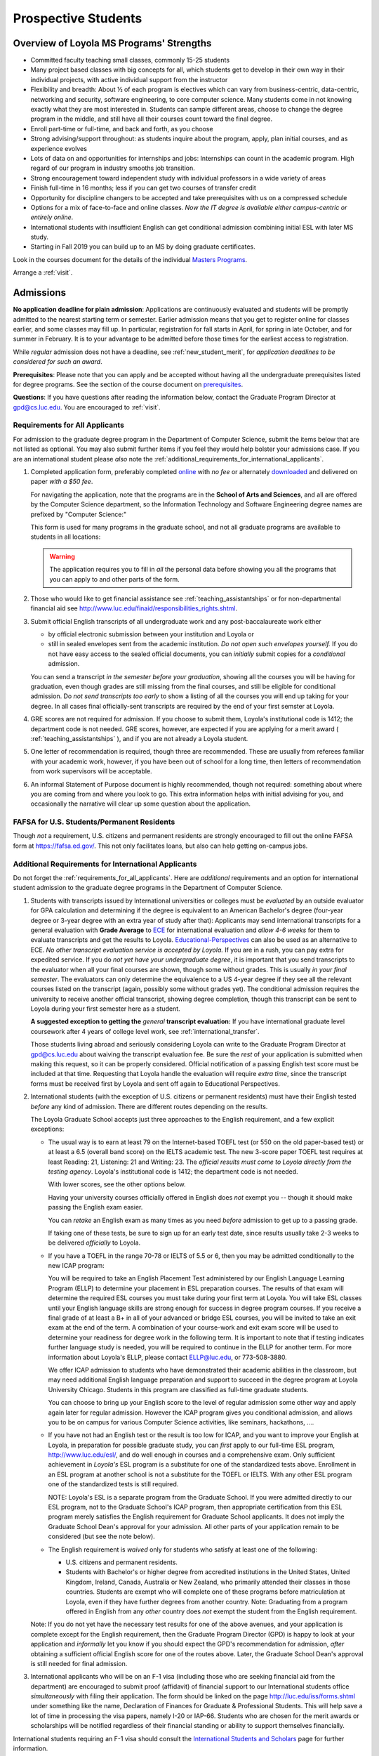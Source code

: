 ﻿Prospective Students
====================

Overview of Loyola MS Programs' Strengths
---------------------------------------------

*   Committed faculty teaching small classes, commonly 15-25 students
*   Many project based classes with big concepts for all, which students 
    get to develop in their own way in their individual projects, 
    with active individual support from the instructor
*   Flexibility and breadth: About ½ of each program is electives 
    which can vary from business-centric, data-centric, 
    networking and security, software engineering, 
    to core computer science. 
    Many students come in not knowing exactly what they are most interested in. 
    Students can sample different areas, 
    choose to change the degree program in the middle, 
    and still have all their courses count toward the final degree.
*   Enroll part-time or full-time, and back and forth, as you choose
*   Strong advising/support throughout: 
    as students inquire about the program, apply, plan initial courses, 
    and as experience evolves
*   Lots of data on and opportunities for internships and jobs: 
    Internships can count in the academic program. 
    High regard of our program in industry smooths job transition.
*   Strong encouragement toward independent study with 
    individual professors in a wide variety of areas
*   Finish full-time in 16 months; 
    less if you can get two courses of transfer credit
*   Opportunity for discipline changers to be accepted and take 
    prerequisites with us on a compressed schedule 
*   Options for a mix of face-to-face and online classes.
    *Now the IT degree is available either campus-centric or entirely online*.
*   International students with insufficient English can get conditional admission
    combining initial ESL with later MS study.
*   Starting in Fall 2019 you can build up to an MS by doing graduate certificates.

Look in the courses document for the details of the individual 
`Masters Programs <http://courses.cs.luc.edu/html/masters_overview.html>`_.

Arrange a :ref:`visit`.

.. index:: admissions

Admissions
----------

.. index:: deadline; admission

**No application deadline for plain admission**:
Applications are continuously evaluated and students 
will be promptly admitted to the nearest starting term or semester.    
Earlier admission means that you get to register online for classes earlier,
and some classes may fill up.  In particular, registration for fall starts in April, 
for spring in late October, and for summer in February.  
It is to your advantage to be admitted before those times for the earliest 
access to registration. 

While *regular* admission does not have a deadline, 
see :ref:`new_student_merit`, for 
*application deadlines to be considered for such an award*.

**Prerequisites**:  
Please note that you can apply and be accepted without 
having all the undergraduate prerequisites listed for degree programs. 
See the section of the course document on 
`prerequisites <https://academics.cs.luc.edu/graduate/masters_prereqs.html>`_.

.. CHECK GPD

**Questions**:  If you have questions after reading the information below, 
contact the Graduate Program Director at gpd@cs.luc.edu.  You are encouraged
to :ref:`visit`.

.. index:: prospective us graduate students

.. _requirements_for_all_applicants:

Requirements for All Applicants
~~~~~~~~~~~~~~~~~~~~~~~~~~~~~~~~~~~

For admission to the graduate degree program in the 
Department of Computer Science, 
submit the items below that are not listed as optional. 
You may also submit further items if you feel they would 
help bolster your admissions case.
If you are an international student please *also* note the 
:ref:`additional_requirements_for_international_applicants`. 

#.   Completed application form, preferably completed 
     `online <https://gpem.luc.edu/apply/>`_ with *no fee* or alternately
     `downloaded <http://www.luc.edu/gpem/applications/gpemapplication.pdf>`_
     and delivered on paper *with a $50 fee*.  
     
     For navigating the application, note that the programs are in the 
     **School of Arts and Sciences**, and all are offered by the Computer Science department,
     so the Information Technology and Software Engineering degree names are
     prefixed by "Computer Science:"
     
     This form is used for many programs in the graduate school, and 
     not all graduate programs are available to students in all locations: 
     
     .. warning::  
        The application requires you to fill in *all* the personal 
        data before showing you all the programs that you can apply to 
        and other parts of the form.
     
#.   Those who would like to get financial assistance see 
     :ref:`teaching_assistantships` or for non-departmental
     financial aid see http://www.luc.edu/finaid/responsibilities_rights.shtml.
#.   Submit official English transcripts of all undergraduate work and any 
     post-baccalaureate work either

     * by official electronic submission between your institution and Loyola or
     * still in sealed envelopes sent from the academic 
       institution. *Do not open such envelopes yourself.*  If you do not have
       easy access to the sealed official documents, you can *initially* submit
       copies for a *conditional* admission.

     You can send a transcript *in the semester before your graduation*, 
     showing all the courses you will be having for graduation, 
     even though grades are still missing from the final courses,
     and still be eligible for conditional admission.  
     Do *not send transcripts too early* to show a 
     listing of all the courses you will end up taking for your degree.
     In all cases final officially-sent transcripts are required by the end of your first semster at Loyola.

#.   GRE scores are not required for admission. 
     If you choose to submit them, Loyola's institutional code is 1412; 
     the department code is not needed. 
     GRE scores, however, are expected if you are applying for a merit award 
     ( :ref:`teaching_assistantships` ), 
     and if you are not already a Loyola student.
#.  One letter of recommendation is required, though 
    three are recommended. 
    These are usually from referees familiar with your academic work, 
    however, if you have been out of school for a long time, 
    then letters of recommendation from work supervisors 
    will be acceptable.
#.  An informal Statement of Purpose document is highly recommended, 
    though not required: something about where you are coming from 
    and where you look to go.  This extra information helps with 
    initial advising for you, and occasionally the narrative will clear up
    some question about the application.
    

.. index:: FAFSA

.. _FAFSA:

FAFSA for U.S. Students/Permanent Residents
~~~~~~~~~~~~~~~~~~~~~~~~~~~~~~~~~~~~~~~~~~~~~~~~~

Though *not* a requirement, U.S. citizens and permanent residents 
are strongly encouraged to fill out the
online FAFSA form at https://fafsa.ed.gov/. 
This not only facilitates loans, but also can help getting 
on-campus jobs.

.. index:: prospective international graduate students
   ESL at Loyola

.. _additional_requirements_for_international_applicants:

Additional Requirements for International Applicants
~~~~~~~~~~~~~~~~~~~~~~~~~~~~~~~~~~~~~~~~~~~~~~~~~~~~

Do not forget the :ref:`requirements_for_all_applicants`.  Here are 
*additional* requirements and an option for international student admission 
to the graduate degree programs in the 
Department of Computer Science.

#.   Students with transcripts issued by International universities or colleges 
     must be *evaluated* by an outside evaluator for GPA calculation and 
     determining if the degree is equivalent to an American Bachelor's degree
     (four-year degree or 3-year degree with an extra year of study after that): 
     Applicants may send international transcripts for a general evaluation 
     with **Grade Average** to `ECE <https://www.ece.org/>`_ 
     for international evaluation and *allow 4-6 weeks* 
     for them to evaluate transcripts and get the results to Loyola. 
     `Educational-Perspectives <http://edperspective.org/>`_ 
     can also be used as an alternative to ECE. 
     *No other transcript evaluation service is accepted by Loyola.*
     If you are in a rush, you can pay extra
     for expedited service.  If you do *not yet have your undergraduate degree*, it is important that you send transcripts to the evaluator when all your final courses are shown, though some without grades.  This is
     usually 
     *in your final semester*.  The evaluators can only determine the equivalence to a US 4-year degree if they see all the relevant courses listed on the transcript (again, possibly some without grades yet).  The conditional
     admission requires the university to receive another official transcript, showing degree completion, though this
     transcript can be sent to Loyola during your first semester here as a student.
     
     **A suggested exception to getting the** *general* **transcript evaluation:**
     If you have international graduate level coursework after 4 years of 
     college level work, see :ref:`international_transfer`.
     
     Those students living abroad and seriously considering Loyola can write to the 
     Graduate Program Director at gpd@cs.luc.edu about waiving the 
     transcript evaluation fee. Be sure the *rest* of your application is
     submitted when making this request, so it can be properly considered.
     Official notification of a passing English test score must be included at that
     time.
     Requesting that Loyola handle the evaluation will require *extra time*, 
     since the transcript forms must be received first by Loyola 
     and sent off again to Educational Perspectives.
#.   International students (with the exception of U.S. citizens or permanent residents)
     must have their English tested *before* any kind of admission. There are different routes
     depending on the results.
     
     The Loyola Graduate School accepts just three approaches to the English 
     requirement, and a few explicit exceptions:
     
     *   The usual way is to earn at least
         79 on the Internet-based TOEFL test (or 550 on the old paper-based test) 
         or at least a 6.5 (overall band score) on the IELTS academic test. 
         The new 3-score paper TOEFL test requires at least 
         Reading: 21, Listening: 21 and
         Writing: 23.
         The *official results must come to Loyola directly* 
         *from the testing agency*. 
         Loyola's institutional code is 1412; 
         the department code is not needed. 
         
         With lower scores, see the other options below.

         Having your university courses officially offered in English does *not*
         exempt you -- though it should make passing the English exam easier.
     
         You can *retake* an English exam as many times as you need
         *before* admission to get up to a passing grade. 

         If taking one of these tests, be sure to sign up for an early test date, 
         since results usually take 2-3 weeks to be delivered *officially* to Loyola.
     
     *   If you have a TOEFL in the range 70-78 or IELTS of 5.5 or 6, then you may 
         be admitted conditionally to the new ICAP program:

         You will be required to take an English Placement Test administered by our 
         English Language Learning Program (ELLP) to determine your placement in 
         ESL preparation courses. The results of that exam will determine the required ESL 
         courses you must take during your first term at Loyola. 
         You will take ESL classes until your English language skills are strong enough 
         for success in degree program courses. If you receive a final grade of at least a 
         B+ in all of your advanced or bridge ESL courses, you will be invited to take 
         an exit exam at the end of the term. A combination of your course-work and 
         exit exam score will be used to determine your readiness for degree work 
         in the following term. It is important to note that if testing indicates 
         further language study is needed, you will be required to continue in the 
         ELLP for another term. For more information about Loyola's ELLP, 
         please contact ELLP@luc.edu, or 773-508-3880.

         We offer ICAP admission to students who have demonstrated their academic 
         abilities in the classroom, but may need additional English language 
         preparation and support to succeed in the degree program at Loyola University 
         Chicago. Students in this program are classified as full-time graduate students.

         You can choose to bring up your English score to the level of regular admission 
         some other way and apply again later for regular admission. 
         However the ICAP program gives you conditional admission, 
         and allows you to be on campus for various Computer Science activities, 
         like seminars, hackathons, ....  
         
     *   If you have not had an English test or the result is too low for ICAP,
         and you want to improve your English at Loyola, in preparation for 
         possible graduate study, you can *first* 
         apply to our full-time ESL program, http://www.luc.edu/esl/, 
         and do well enough in courses and a comprehensive exam.  Only sufficient
         achievement in *Loyola's*
         ESL program is a substitute for one of the standardized tests above.
         Enrollment in an ESL program at another school is not a substitute 
         for the TOEFL or IELTS. With any other ESL program one of the 
         standardized tests is still required.
         
         NOTE:  Loyola's ESL is a separate program from the Graduate School.
         If you were admitted directly to our ESL program, not to the Graduate School's
         ICAP program, then
         appropriate certification from this ESL program merely 
         satisfies the English requirement for Graduate School applicants.  
         It does not imply the Graduate School Dean's approval for your 
         admission.  All other
         parts of your application remain to be considered (but see the note below).
     
     *   The English requirement is *waived* only for students who satisfy
         at least one of the following:
     
         *   U.S. citizens and permanent residents.
         *   Students with Bachelor's or higher degree from accredited 
             institutions in the United States, 
             United Kingdom, Ireland, Canada, Australia or New Zealand, 
             who primarily attended their classes in those countries.  
             Students are exempt who 
             will complete one of these programs before matriculation at Loyola,
             even if they have further degrees from another country.  
             Note: Graduating from a program offered in English from any *other* country 
             does *not* exempt the student from the English requirement.

     Note: If you do not yet have the necessary test results for one of the above 
     avenues, and your application is complete except 
     for the English requirement, then the Graduate Program Director (GPD) 
     is happy to look at your application and  *informally* let you know if you should expect the GPD's 
     recommendation for admission, *after* obtaining a sufficient 
     official English score for one of the routes above.  
     Later, the Graduate School Dean's approval is still needed for final admission.
    


#.   International applicants who will be on an F-1 visa
     (including those who are seeking financial aid from the department) 
     are encouraged to submit proof (affidavit) of financial support to our 
     International students office *simultaneously* with filing their application. 
     The form should be linked on the page
     http://luc.edu/iss/forms.shtml
     under something like the name,
     Declaration of Finances for Graduate & Professional Students.
     This will help save a lot of time in processing the visa papers, 
     namely I-20 or IAP-66. 
     Students who are chosen for the merit awards or scholarships will be 
     notified regardless of their financial standing or ability to support 
     themselves financially.     

.. ??
         *   Students who have written and defended a  
             doctoral dissertation in English: make sure you note this in
             your application.      
         

International students requiring an F-1 visa should consult the 
`International Students and Scholars <http://www.luc.edu/iss/outside.shtml>`_
page for further information.

Though there is no admission deadline,
be sure to leave time to get the necessary official English test results and 
transcript evaluations to Loyola before admission, 
and allow time after admission for obtaining a visa.  If the process takes too 
long, you can request to roll your admission over to the next semester.


.. index:: program costs

.. _program_costs:

Program Costs
-------------

.. DATE CHECK spring 2019

The Master's program has a 10-course requirement 
(once undergraduate prerequisites are satisfied). 
The tuition fees for graduate students in the department is $1033 per credit hour 
for year 2019--2020. 
All of the graduate courses in our programs are 3 credit hours per term. 
Hence the fee per course through summer 2019 is $3099. 
The tuition fees for the entire Master's program, 
which has a 10-course requirement, is $30990, plus any incremental 
increases in tuition for courses taken in later academic years. 
For more information on smaller semester fees please refer to the 
`Bursar's pages <http://www.luc.edu/bursar/tuition.shtml>`_.


See also :ref:`teaching_assistantships` and :ref:`financial_aid`.
